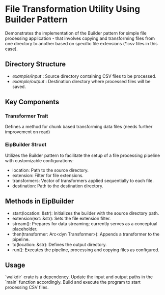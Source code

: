 * File Transformation Utility Using Builder Pattern
  Demonstrates the implementation of the Builder pattern for simple file processing application - 
  that involves copying and transforming files from one directory to another based on specific file extensions (*.csv files in this case).

** Directory Structure
   :PROPERTIES:
   :CUSTOM_ID: dir_structure
   :END:
   - /example/input/    : Source directory containing CSV files to be processed.
   - /example/output/   : Destination directory where processed files will be saved.

** Key Components
   :PROPERTIES:
   :CUSTOM_ID: key_components
   :END:

*** Transformer Trait
    Defines a method for chunk based transforming data files (needs further improvement on read)

*** EipBuilder Struct
    Utilizes the Builder pattern to facilitate the setup of a file processing pipeline with customizable configurations:
    - location: Path to the source directory.
    - extension: Filter for file extensions.
    - transformers: Vector of transformers applied sequentially to each file.
    - destination: Path to the destination directory.

** Methods in EipBuilder
   :PROPERTIES:
   :CUSTOM_ID: methods
   :END:
   - start(location: &str): Initializes the builder with the source directory path.
   - extension(ext: &str): Sets the file extension filter.
   - stream(): Prepares for data streaming; currently serves as a conceptual placeholder.
   - then(transformer: Arc<dyn Transformer>): Appends a transformer to the pipeline.
   - to(location: &str): Defines the output directory.
   - run(): Executes the pipeline, processing and copying files as configured.

** Usage
   :PROPERTIES:
   :CUSTOM_ID: usage
   :END:
   `walkdir` crate is a dependency. Update the input and output paths in the `main` function accordingly. 
   Build and execute the program to start processing CSV files.
